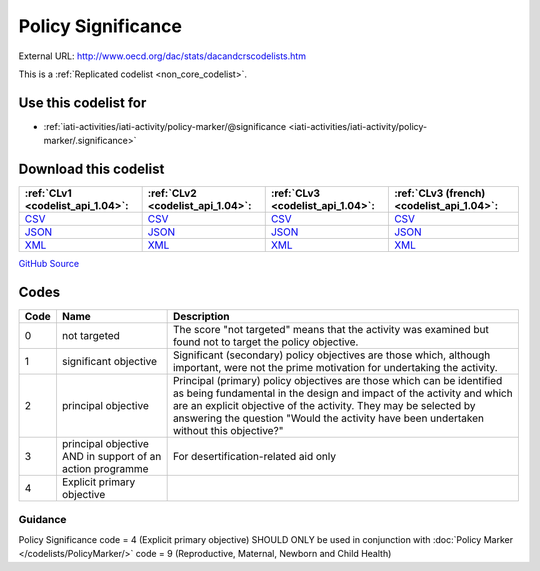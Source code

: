 Policy Significance
===================




External URL: http://www.oecd.org/dac/stats/dacandcrscodelists.htm



This is a :ref:`Replicated codelist <non_core_codelist>`.



Use this codelist for
---------------------

* :ref:`iati-activities/iati-activity/policy-marker/@significance <iati-activities/iati-activity/policy-marker/.significance>`



Download this codelist
----------------------

.. list-table::
   :header-rows: 1

   * - :ref:`CLv1 <codelist_api_1.04>`:
     - :ref:`CLv2 <codelist_api_1.04>`:
     - :ref:`CLv3 <codelist_api_1.04>`:
     - :ref:`CLv3 (french) <codelist_api_1.04>`:

   * - `CSV <../downloads/clv1/codelist/PolicySignificance.csv>`__
     - `CSV <../downloads/clv2/csv/en/PolicySignificance.csv>`__
     - `CSV <../downloads/clv3/csv/en/PolicySignificance.csv>`__
     - `CSV <../downloads/clv3/csv/fr/PolicySignificance.csv>`__

   * - `JSON <../downloads/clv1/codelist/PolicySignificance.json>`__
     - `JSON <../downloads/clv2/json/en/PolicySignificance.json>`__
     - `JSON <../downloads/clv3/json/en/PolicySignificance.json>`__
     - `JSON <../downloads/clv3/json/fr/PolicySignificance.json>`__

   * - `XML <../downloads/clv1/codelist/PolicySignificance.xml>`__
     - `XML <../downloads/clv2/xml/PolicySignificance.xml>`__
     - `XML <../downloads/clv3/xml/PolicySignificance.xml>`__
     - `XML <../downloads/clv3/xml/PolicySignificance.xml>`__

`GitHub Source <https://github.com/IATI/IATI-Codelists-NonEmbedded/blob/master/xml/PolicySignificance.xml>`__



Codes
-----

.. _PolicySignificance:
.. list-table::
   :header-rows: 1


   * - Code
     - Name
     - Description

   
       
   * - 0   
       
     - not targeted
     - The score "not targeted" means that the activity was examined but found not to target the policy objective.
   
       
   * - 1   
       
     - significant objective
     - Significant (secondary) policy objectives are those which, although important, were not the prime motivation for undertaking the activity.
   
       
   * - 2   
       
     - principal objective
     - Principal (primary) policy objectives are those which can be identified as being fundamental in the design and impact of the activity and which are an explicit objective of the activity. They may be selected by answering the question "Would the activity have been undertaken without this objective?"
   
       
   * - 3   
       
     - principal objective AND in support of an action programme
     - For desertification-related aid only
   
       
   * - 4   
       
     - Explicit primary objective
     - 
   

Guidance
~~~~~~~

Policy Significance code = 4 (Explicit primary objective) SHOULD ONLY be used in conjunction with :doc:`Policy Marker </codelists/PolicyMarker/>` code = 9 (Reproductive, Maternal, Newborn and Child Health)
